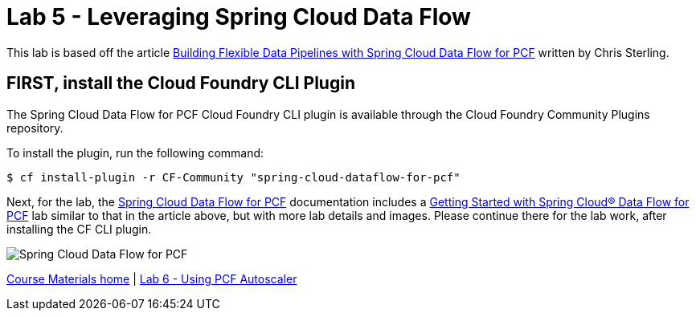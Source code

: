 = Lab 5 - Leveraging Spring Cloud Data Flow

This lab is based off the article link:https://content.pivotal.io/blog/building-flexible-data-pipelines-with-spring-cloud-data-flow-for-pcf[Building Flexible Data Pipelines with Spring Cloud Data Flow for PCF] written by Chris Sterling.

== FIRST, install the Cloud Foundry CLI Plugin
The Spring Cloud Data Flow for PCF Cloud Foundry CLI plugin is available through the Cloud Foundry Community Plugins repository.

To install the plugin, run the following command:

----
$ cf install-plugin -r CF-Community "spring-cloud-dataflow-for-pcf"
----

Next, for the lab, the link:http://docs.pivotal.io/scdf/index.html[Spring Cloud Data Flow for PCF] documentation includes a link:http://docs.pivotal.io/scdf/getting-started.html[Getting Started with Spring Cloud® Data Flow for PCF] lab similar to that in the article above, but with more lab details and images. Please continue there for the lab work, after installing the CF CLI plugin.

image::/../../common/images/scdf.png[Spring Cloud Data Flow for PCF]


link:/README.md#course-materials[Course Materials home] | link:/session_07/lab_06/lab_06.adoc[Lab 6 - Using PCF Autoscaler]
